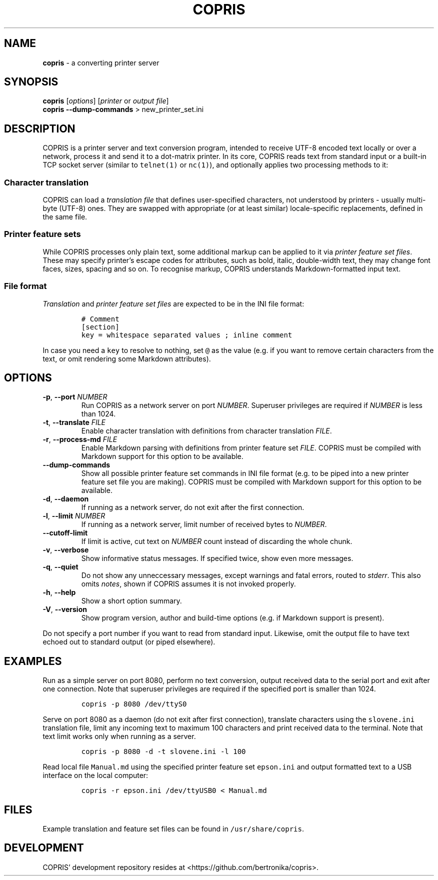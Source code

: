 .\" Automatically generated by Pandoc 2.17.1.1
.\"
.\" Define V font for inline verbatim, using C font in formats
.\" that render this, and otherwise B font.
.ie "\f[CB]x\f[]"x" \{\
. ftr V B
. ftr VI BI
. ftr VB B
. ftr VBI BI
.\}
.el \{\
. ftr V CR
. ftr VI CI
. ftr VB CB
. ftr VBI CBI
.\}
.TH "COPRIS" "1" "2022-07-06" "" "0.9-396-g134a1b7-dirty"
.hy
.SH NAME
.PP
\f[B]copris\f[R] - a converting printer server
.SH SYNOPSIS
.PP
\f[B]copris\f[R] [\f[I]options\f[R]] [\f[I]printer\f[R] or \f[I]output
file\f[R]]
.PD 0
.P
.PD
\f[B]copris\f[R] \f[B]--dump-commands\f[R] > new_printer_set.ini
.SH DESCRIPTION
.PP
COPRIS is a printer server and text conversion program, intended to
receive UTF-8 encoded text locally or over a network, process it and
send it to a dot-matrix printer.
In its core, COPRIS reads text from standard input or a built-in TCP
socket server (similar to \f[V]telnet(1)\f[R] or \f[V]nc(1)\f[R]), and
optionally applies two processing methods to it:
.SS Character translation
.PP
COPRIS can load a \f[I]translation file\f[R] that defines user-specified
characters, not understood by printers - usually multi-byte (UTF-8)
ones.
They are swapped with appropriate (or at least similar) locale-specific
replacements, defined in the same file.
.SS Printer feature sets
.PP
While COPRIS processes only plain text, some additional markup can be
applied to it via \f[I]printer feature set files\f[R].
These may specify printer\[cq]s escape codes for attributes, such as
bold, italic, double-width text, they may change font faces, sizes,
spacing and so on.
To recognise markup, COPRIS understands Markdown-formatted input text.
.SS File format
.PP
\f[I]Translation\f[R] and \f[I]printer feature set files\f[R] are
expected to be in the INI file format:
.IP
.nf
\f[C]
# Comment
[section]
key = whitespace separated values ; inline comment
\f[R]
.fi
.PP
In case you need a \f[V]key\f[R] to resolve to nothing, set
\f[V]\[at]\f[R] as the value (e.g.
if you want to remove certain characters from the text, or omit
rendering some Markdown attributes).
.SH OPTIONS
.TP
\f[B]-p\f[R], \f[B]--port\f[R] \f[I]NUMBER\f[R]
Run COPRIS as a network server on port \f[I]NUMBER\f[R].
Superuser privileges are required if \f[I]NUMBER\f[R] is less than 1024.
.TP
\f[B]-t\f[R], \f[B]--translate\f[R] \f[I]FILE\f[R]
Enable character translation with definitions from character translation
\f[I]FILE\f[R].
.TP
\f[B]-r\f[R], \f[B]--process-md\f[R] \f[I]FILE\f[R]
Enable Markdown parsing with definitions from printer feature set
\f[I]FILE\f[R].
COPRIS must be compiled with Markdown support for this option to be
available.
.TP
\f[B]--dump-commands\f[R]
Show all possible printer feature set commands in INI file format
(e.g.\ to be piped into a new printer feature set file you are making).
COPRIS must be compiled with Markdown support for this option to be
available.
.TP
\f[B]-d\f[R], \f[B]--daemon\f[R]
If running as a network server, do not exit after the first connection.
.TP
\f[B]-l\f[R], \f[B]--limit\f[R] \f[I]NUMBER\f[R]
If running as a network server, limit number of received bytes to
\f[I]NUMBER\f[R].
.TP
\f[B]--cutoff-limit\f[R]
If limit is active, cut text on \f[I]NUMBER\f[R] count instead of
discarding the whole chunk.
.TP
\f[B]-v\f[R], \f[B]--verbose\f[R]
Show informative status messages.
If specified twice, show even more messages.
.TP
\f[B]-q\f[R], \f[B]--quiet\f[R]
Do not show any unneccessary messages, except warnings and fatal errors,
routed to \f[I]stderr\f[R].
This also omits \f[I]notes\f[R], shown if COPRIS assumes it is not
invoked properly.
.TP
\f[B]-h\f[R], \f[B]--help\f[R]
Show a short option summary.
.TP
\f[B]-V\f[R], \f[B]--version\f[R]
Show program version, author and build-time options (e.g.\ if Markdown
support is present).
.PP
Do not specify a port number if you want to read from standard input.
Likewise, omit the output file to have text echoed out to standard
output (or piped elsewhere).
.SH EXAMPLES
.PP
Run as a simple server on port 8080, perform no text conversion, output
received data to the serial port and exit after one connection.
Note that superuser privileges are required if the specified port is
smaller than 1024.
.IP
.nf
\f[C]
copris -p 8080 /dev/ttyS0
\f[R]
.fi
.PP
Serve on port 8080 as a daemon (do not exit after first connection),
translate characters using the \f[V]slovene.ini\f[R] translation file,
limit any incoming text to maximum 100 characters and print received
data to the terminal.
Note that text limit works only when running as a server.
.IP
.nf
\f[C]
copris -p 8080 -d -t slovene.ini -l 100
\f[R]
.fi
.PP
Read local file \f[V]Manual.md\f[R] using the specified printer feature
set \f[V]epson.ini\f[R] and output formatted text to a USB interface on
the local computer:
.IP
.nf
\f[C]
copris -r epson.ini /dev/ttyUSB0 < Manual.md
\f[R]
.fi
.SH FILES
.PP
Example translation and feature set files can be found in
\f[V]/usr/share/copris\f[R].
.SH DEVELOPMENT
.PP
COPRIS\[cq] development repository resides at
<https://github.com/bertronika/copris>.
